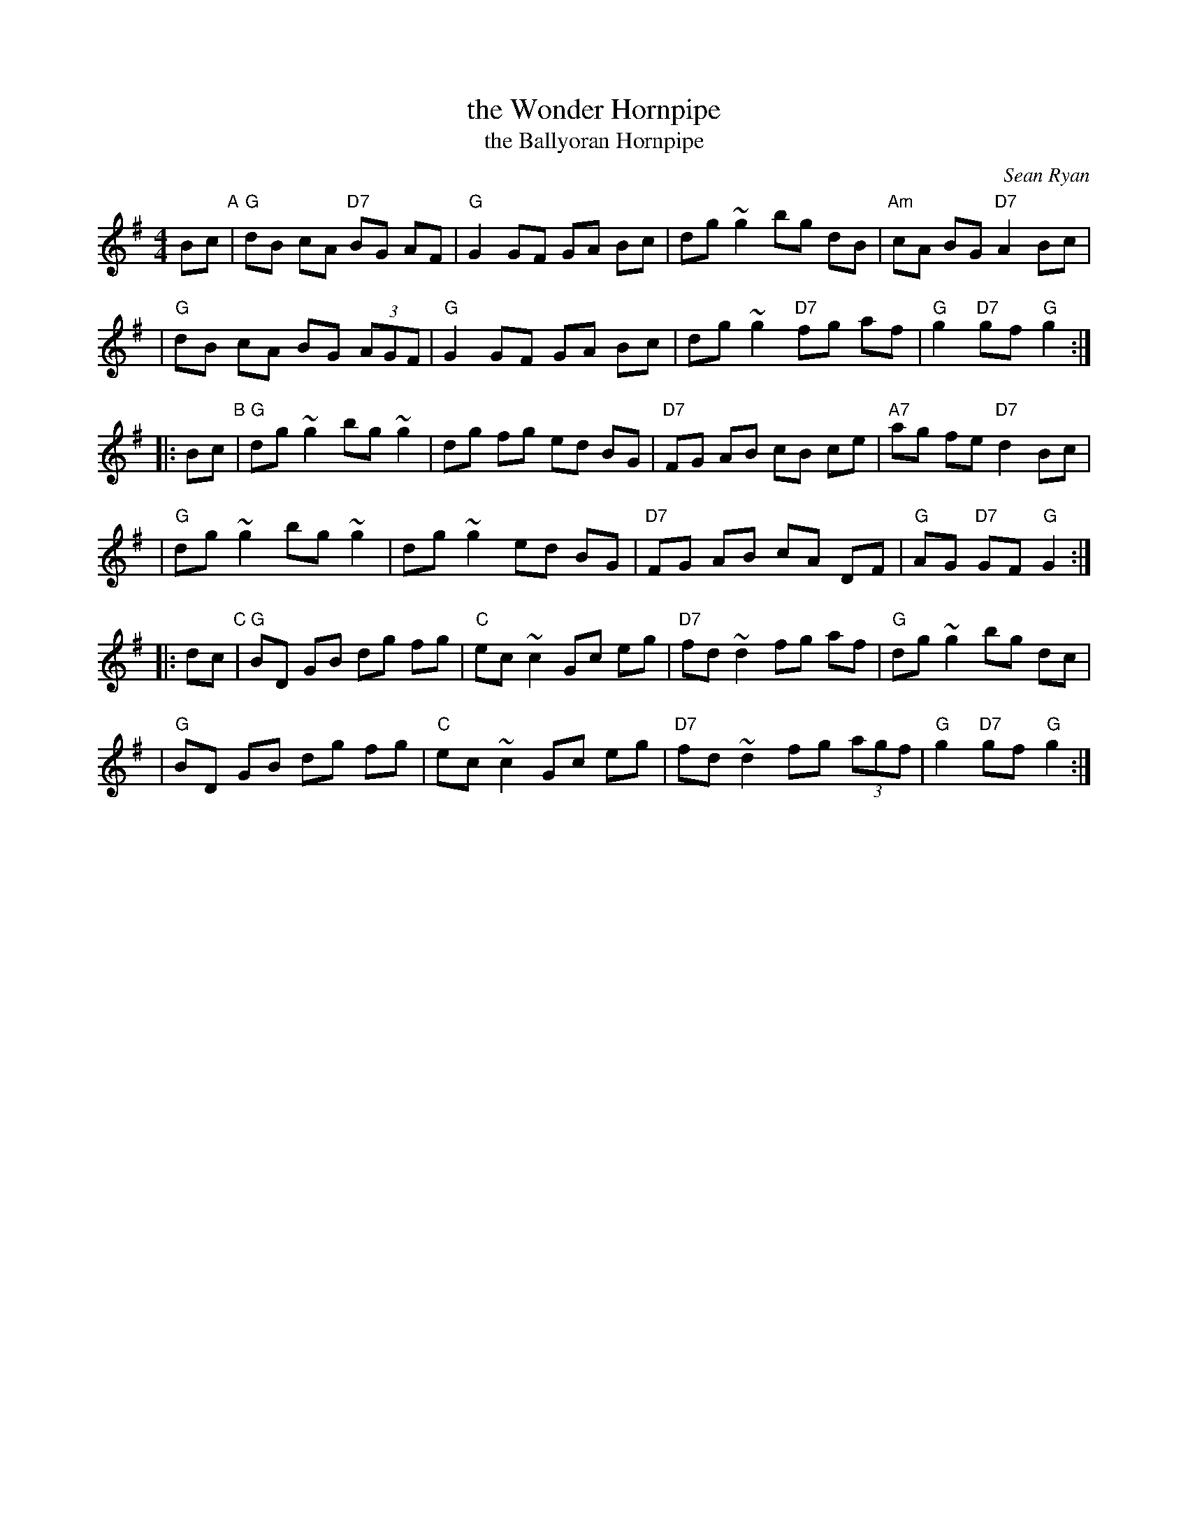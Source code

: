 X: 1
T: the Wonder Hornpipe
T: the Ballyoran Hornpipe
C: Sean Ryan
R: hornpipe
Z: 2008 John Chambers <jc:trillian.mit.edu>
M: 4/4
L: 1/8
K: G
Bc "A"\
| "G"dB cA "D7"BG AF | "G"G2 GF GA Bc | dg ~g2    bg dB | "Am"cA BG "D7"A2 Bc |
| "G"dB cA  BG (3AGF | "G"G2 GF GA Bc | dg ~g2 "D7"fg af | "G"g2 "D7"gf "G"g2 :|
|: Bc "B"\
| "G"dg ~g2 bg ~g2 | dg fg  ed BG | "D7"FG AB cB ce | "A7"ag fe "D7"d2 Bc |
| "G"dg ~g2 bg ~g2 | dg ~g2 ed BG | "D7"FG AB cA DF | "G"AG "D7"GF "G"G2 :|
|: dc "C"\
| "G"BD GB dg fg | "C"ec ~c2 Gc eg | "D7"fd ~d2 fg af | "G"dg ~g2 bg dc |
| "G"BD GB dg fg | "C"ec ~c2 Gc eg | "D7"fd ~d2 fg (3agf | "G"g2 "D7"gf "G"g2 :|
